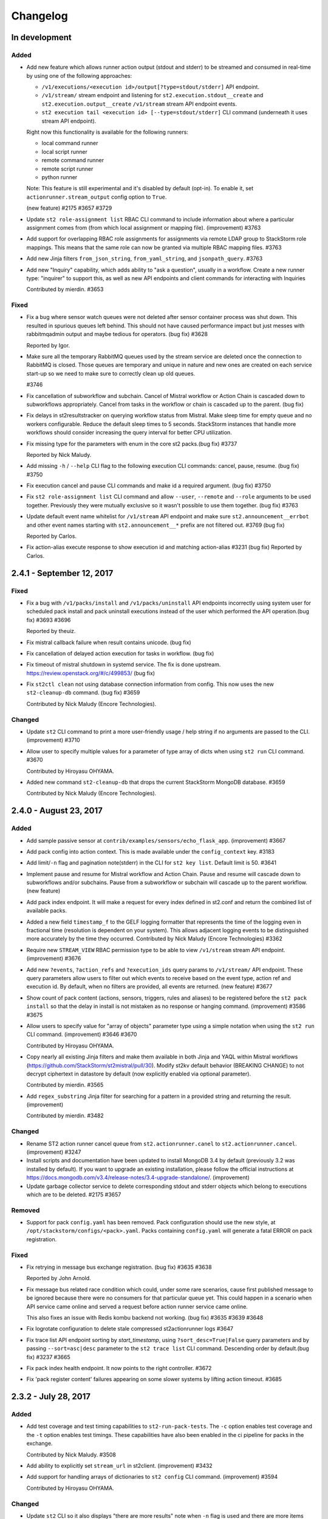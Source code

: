 Changelog
=========

In development
--------------

Added
~~~~~

* Add new feature which allows runner action output (stdout and stderr) to be streamed
  and consumed in real-time by using one of the following approaches:

  - ``/v1/executions/<execution id>/output[?type=stdout/stderr]`` API endpoint.
  - ``/v1/stream/`` stream endpoint and listening for ``st2.execution.stdout__create`` and
    ``st2.execution.output__create`` ``/v1/stream`` stream API endpoint events.
  - ``st2 execution tail <execution id> [--type=stdout/stderr]`` CLI command (underneath it uses
    stream API endpoint).

  Right now this functionality is available for the following runners:

  - local command runner
  - local script runner
  - remote command runner
  - remote script runner
  - python runner

  Note: This feature is still experimental and it's disabled by default (opt-in). To enable it,
  set ``actionrunner.stream_output`` config option to ``True``.

  (new feature) #2175 #3657 #3729
* Update ``st2 role-assignment list`` RBAC CLI command to include information about where a
  particular assignment comes from (from which local assignment or mapping file). (improvement)
  #3763
* Add support for overlapping RBAC role assignments for assignments via remote LDAP group to
  StackStorm role mappings. This means that the same role can now be granted via multiple RBAC
  mapping files.
  #3763
* Add new Jinja filters ``from_json_string``, ``from_yaml_string``, and ``jsonpath_query``.
  #3763
* Add new "Inquiry" capability, which adds ability to "ask a question", usually in a workflow.
  Create a new runner type: "inquirer" to support this, as well as new API endpoints and
  client commands for interacting with Inquiries

  Contributed by mierdin. #3653

Fixed
~~~~~

* Fix a bug where sensor watch queues were not deleted after sensor container process was shut
  down. This resulted in spurious queues left behind. This should not have caused performance
  impact but just messes with rabbitmqadmin output and maybe tedious for operators. (bug fix) #3628

  Reported by Igor.
* Make sure all the temporary RabbitMQ queues used by the stream service are deleted once the
  connection to RabbitMQ is closed. Those queues are temporary and unique in nature and new ones
  are created on each service start-up so we need to make sure to correctly clean up old queues.

  #3746
* Fix cancellation of subworkflow and subchain. Cancel of Mistral workflow or Action Chain is
  cascaded down to subworkflows appropriately. Cancel from tasks in the workflow or chain is
  cascaded up to the parent. (bug fix)
* Fix delays in st2resultstracker on querying workflow status from Mistral. Make sleep time for
  empty queue and no workers configurable. Reduce the default sleep times to 5 seconds. StackStorm
  instances that handle more workflows should consider increasing the query interval for better
  CPU utilization.
* Fix missing type for the parameters with enum in the core st2 packs.(bug fix) #3737

  Reported by Nick Maludy.
* Add missing ``-h`` / ``--help`` CLI flag to the following execution CLI commands: cancel, pause,
  resume. (bug fix) #3750
* Fix execution cancel and pause CLI commands and make id a required argument. (bug fix) #3750
* Fix ``st2 role-assignment list`` CLI command and allow ``--user``, ``--remote`` and ``--role``
  arguments to be used together. Previously they were mutually exclusive so it wasn't possible to
  use them together. (bug fix) #3763
* Update default event name whitelist for ``/v1/stream`` API endpoint and make sure
  ``st2.announcement__errbot`` and other event names starting with ``st2.announcement__*`` prefix
  are not filtered out. #3769 (bug fix)

  Reported by Carlos.
* Fix action-alias execute response to show execution id and matching action-alias #3231 (bug fix)
  Reported by Carlos.

2.4.1 - September 12, 2017
--------------------------

Fixed
~~~~~

* Fix a bug with ``/v1/packs/install`` and ``/v1/packs/uninstall`` API endpoints incorrectly using
  system user for scheduled pack install and pack uninstall executions instead of the user which
  performed the API operation.(bug fix) #3693 #3696

  Reported by theuiz.
* Fix mistral callback failure when result contains unicode. (bug fix)
* Fix cancellation of delayed action execution for tasks in workflow. (bug fix)
* Fix timeout of mistral shutdown in systemd service. The fix is done upstream.
  https://review.openstack.org/#/c/499853/ (bug fix)
* Fix ``st2ctl clean`` not using database connection information from config.
  This now uses the new ``st2-cleanup-db`` command. (bug fix) #3659

  Contributed by Nick Maludy (Encore Technologies).

Changed
~~~~~~~

* Update ``st2`` CLI command to print a more user-friendly usage / help string if no arguments are
  passed to the CLI. (improvement) #3710
* Allow user to specify multiple values for a parameter of type array of dicts when using
  ``st2 run`` CLI command. #3670

  Contributed by Hiroyasu OHYAMA.
* Added new command ``st2-cleanup-db`` that drops the current StackStorm MongoDB database. #3659
  
  Contributed by Nick Maludy (Encore Technologies).

2.4.0 - August 23, 2017
-----------------------

Added
~~~~~

* Add sample passive sensor at ``contrib/examples/sensors/echo_flask_app``. (improvement) #3667
* Add pack config into action context. This is made available under the ``config_context`` key.
  #3183
* Add limit/``-n`` flag and pagination note(stderr) in the CLI for ``st2 key list``.
  Default limit is 50. #3641
* Implement pause and resume for Mistral workflow and Action Chain. Pause and resume will cascade
  down to subworkflows and/or subchains. Pause from a subworkflow or subchain will cascade up to
  the parent workflow. (new feature)
* Add pack index endpoint. It will make a request for every index defined in st2.conf and return
  the combined list of available packs.
* Added a new field ``timestamp_f`` to the GELF logging formatter that represents
  the time of the logging even in fractional time (resolution is dependent on your
  system). This allows adjacent logging events to be distinguished more accurately
  by the time they occurred.
  Contributed by Nick Maludy (Encore Technologies) #3362
* Require new ``STREAM_VIEW`` RBAC permission type to be able to view ``/v1/stream`` stream API
  endpoint. (improvement) #3676
* Add new ``?events``, ``?action_refs`` and ``?execution_ids`` query params to ``/v1/stream/``
  API endpoint. These query parameters allow users to filter out which events to receive based
  on the event type, action ref and execution id. By default, when no filters are provided, all
  events are returned. (new feature) #3677
* Show count of pack content (actions, sensors, triggers, rules and aliases) to be registered
  before the ``st2 pack install`` so that the delay in install is not mistaken as no response
  or hanging command. (improvement) #3586 #3675
* Allow users to specify value for "array of objects" parameter type using a simple notation
  when using the ``st2 run`` CLI command. (improvement) #3646 #3670

  Contributed by Hiroyasu OHYAMA.
* Copy nearly all existing Jinja filters and make them available in both Jinja and YAQL within
  Mistral workflows (https://github.com/StackStorm/st2mistral/pull/30). Modify st2kv default
  behavior (BREAKING CHANGE) to not decrypt ciphertext in datastore by default (now explicitly
  enabled via optional parameter).

  Contributed by mierdin. #3565
* Add ``regex_substring`` Jinja filter for searching for a pattern in a provided string and
  returning the result. (improvement)

  Contributed by mierdin. #3482

Changed
~~~~~~~

* Rename ST2 action runner cancel queue from ``st2.actionrunner.canel``
  to ``st2.actionrunner.cancel``. (improvement) #3247
* Install scripts and documentation have been updated to install MongoDB 3.4 by default (previously
  3.2 was installed by default). If you want to upgrade an existing installation, please follow
  the official instructions at https://docs.mongodb.com/v3.4/release-notes/3.4-upgrade-standalone/.
  (improvement)
* Update garbage collector service to delete corresponding stdout and stderr objects which belong
  to executions which are to be deleted. #2175 #3657

Removed
~~~~~~~

* Support for pack ``config.yaml`` has been removed. Pack configuration should use the new
  style, at ``/opt/stackstorm/configs/<pack>.yaml``. Packs containing ``config.yaml`` will generate
  a fatal ERROR on pack registration.

Fixed
~~~~~

* Fix retrying in message bus exchange registration. (bug fix) #3635 #3638

  Reported by John Arnold.
* Fix message bus related race condition which could, under some rare scenarios, cause first
  published message to be ignored because there were no consumers for that particular queue yet.
  This could happen in a scenario when API service came online and served a request before action
  runner service came online.

  This also fixes an issue with Redis kombu backend not working. (bug fix) #3635 #3639 #3648
* Fix logrotate configuration to delete stale compressed st2actionrunner logs #3647
* Fix trace list API endpoint sorting by `start_timestamp`, using ``?sort_desc=True|False`` query
  parameters and by passing ``--sort=asc|desc`` parameter to the ``st2 trace list`` CLI command.
  Descending order by default.(bug fix) #3237 #3665
* Fix pack index health endpoint. It now points to the right controller. #3672
* Fix 'pack register content' failures appearing on some slower systems by lifting action timeout.
  #3685

2.3.2 - July 28, 2017
---------------------

Added
~~~~~

* Add test coverage and test timing capabilities to ``st2-run-pack-tests``.
  The ``-c`` option enables test coverage and the ``-t`` option enables test timings.
  These capabilities have also been enabled in the ci pipeline for packs in the exchange.

  Contributed by Nick Maludy. #3508
* Add ability to explicitly set ``stream_url`` in st2client. (improvement) #3432
* Add support for handling arrays of dictionaries to ``st2 config`` CLI command. (improvement)
  #3594

  Contributed by Hiroyasu OHYAMA.

Changed
~~~~~~~

* Update ``st2`` CLI so it also displays "there are more results" note when ``-n`` flag is
  used and there are more items available. (improvement) #3552

Fixed
~~~~~

* Fix st2client to display unicode characters in pack content description. (bug-fix) #3511
* Don't automatically append ``.git`` suffix to repo URIs passed to ``packs.download`` action.
  This fixes a bug and now action also works with repo urls which don't contain ``.git`` suffix.
  (bug fix)

  Contributed by carbineneutral. #3534 #3544
* st2 pack commands now work when StackStorm servers are behind a HTTP/HTTPS proxy. You can set
  ``http_proxy`` or ``https_proxy`` environment variables for ``st2api`` and ``st2actionrunner``
  processes and pack commands will work with proxy. Refer to documentation for details on
  proxy configuration. (bug-fix) #3137
* Fix API validation regression so all input data sent to some POST and PUT API endpoints is
  correctly validated. (bug fix) #3580
* Fix an API bug and allow users to create rules which reference actions which don't yet exist in
  the system when RBAC is enabled and user doesn't have system admin permission. (bug fix)
  #3572 #3573

  Reported by sibirajal.
* Add a check to make sure action exists in the POST of the action execution API. (bug fix)
* Fix api key generation, to use system user, when auth is disabled. (bug fix) #3578 #3593
* Fix invocation of Mistral workflow from Action Chain with jinja in params. (bug fix) #3440
* Fix st2client API bug, a backward incompatible change in ``query()`` method, introduced in note
  implementation (#3514) in 2.3.1. The ``query()`` method is now backward compatible (pre 2.3) and
  ``query_with_count()`` method is used for results pagination and note. #3616
* Fix logrotate script so that it no longer prints the ``st2ctl`` PID status to stdout
  for each file that it rotates. Also, it will no longer print an error if
  ``/var/log/st2/st2web.log`` is missing.

  Contributed by Nick Maludy. #3633

2.3.1 - July 07, 2017
---------------------

Added
~~~~~

* Add support for ``passphrase`` parameter to ``remote-shell-script`` runner and as such, support
  for password protected SSH key files. (improvement)

  Reported by Sibiraja L, Nick Maludy.
* Add ``json_escape`` Jinja filter for escaping JSON strings. (improvement)

  Contributed by mierdin. #3480
* Print a note to stderr if there are more entries / results on the server side which are displayed
  to the user for the following ``list`` CLI commands: ``rule``, ``execution``,
  ``rule-enforcment``, ``trace`` and ``trigger-instance``.
  Default limit is 50. (improvement)

  Reported by Eugen C. #3488

Changed
~~~~~~~

* Update ``st2 run`` / ``st2 execution run`` command to display result of workflow actions when
  they finish. In the workflow case, result of the last task (action) of the workflow is used.
  (improvement) #3481
* Update Python runner so it mimics behavior from StackStorm pre 1.6 and returns action result as
  is (serialized as string) in case we are unable to serialize action result because it contains
  non-simple types (e.g. class instances) which can't be serialized.

  In v1.6 we introduced a change when in such instances, we simply returned ``None`` as result
  and didn't log anything which was confusing. (improvement) #3489

  Reported by Anthony Shaw.
* Add missing pagination support to ``/v1/apikeys`` API endpoint. (improvement) #3486
* Update action-chain runner so a default value for ``display_published`` runner parameter is
  ``True``. This way it's consistent with Mistral runner behavior and intermediate variables
  published inside action-chain workflow are stored and displayed by default. #3518 #3519

  Reported by Jacob Floyd.
* Reduce API service (``st2api``) log clutter and log whole API response (API controller method
  return value / response body) under ``DEBUG`` log level instead of ``INFO``. (improvement) #3539

  Reported by Sibiraja L.
* Enforce validation on ``position`` parameter for action parameters. If position values are not
  sequential or not unique, action registration will now fail. (bug-fix)
  (improvement) #3317 #3474

Deprecated
~~~~~~~~~~

* Deprecate ``results_tracker`` config group and move configuration variables to ``resultstracker``
  group instead. If you have ``results_tracker`` config group in the config, it is recommended
  to switch to ``resultstracker`` instead. (bug-fix) #3500

Fixed
~~~~~

* Fix ``?name`` query param filter in ``/v1/actionalias`` API endpoint. (bug fix) #3503
* Notifier now consumes ``ActionExecution`` queue as opposed to ``LiveAction`` queue. With this
  change, the Jinja templates used in notify messages that refer to keys in ``ActionExecution``
  resolve reliably. Previously, there was a race condition in which a ``LiveAction`` would have
  been updated but ``ActionExecution`` was not and therefore, the jinja templates weren't reliably
  resolved. (bug-fix) #3487 #3496

  Reported by Chris Katzmann, Nick Maludy.
* Update config loader so it correctly handles config schema default values which are falsey
  (``False``, ``None``, ``0``, etc.) (bug-fix) #3504 #3531

  Reported by Simas Čepaitis.
* Fix ``st2ctl register`` failure to register rules in some race conditions.
  ``st2-register-content`` will now register internal trigger types by default. (bug-fix) #3542
* Correctly use service token TTL when generating temporary token for datastore service. This
  fixes a bug and allows user to set TTL value for non service tokens to less than 24 hours.
  (bug fix) #3523 #3524

  Reported by theuiz.

2.3.0 - June 19, 2017
---------------------

Added
~~~~~

* Introduce new ``CAPABILITIES`` constant on auth backend classes. With this constant, auth
  backends can advertise functionality they support (e.g. authenticate a user, retrieve information
  about a particular user, retrieve a list of groups a particular user is a member of).
  (new feature)
* Add support for automatic RBAC role assignment based on the remote auth backend groups user is a
  member of (e.g. LDAP groups) and mappings defined in ``/opt/stackstorm/rbac/mappings`` directory.

  Note: This functionality is currently implemented for enterprise LDAP auth backend and only
  available in enterprise edition.
  (new feature)
* Allow user to specify a custom list of attribute names which are masked in the log messages by
  setting ``log.mask_secrets_blacklist`` config option. (improvement)
* Add webhook payload to the Jinja render context when rendering Jinja variable inside rule
  criteria section.
* Implement RBAC for traces API endpoints. (improvement)
* Implement RBAC for ``API_KEY_CREATE`` permission type. (improvement)
* Implement RBAC for timers API endpoints. (improvement)
* Implement RBAC for webhooks get all and get one API endpoint. (improvement)
* Implement RBAC for policy types and policies get all and get one API endpoint. (improvement)
* Add new ``/v1/rbac/role_assignments`` API endpoint for retrieving user role assignment
  information. (new feature)
* Add CLI commands for listing RBAC roles:

  * ``st2 role list [--system]``
  * ``st2 role get <role id or name>``
* Add CLI commands for listing RBAC user role assignments:

  * ``st2 role-assignment list [--role=<role name>] [--user=<username>]``
  * ``st2 role-assignment get <role assignment id>``
* Add the following new actions to ``chatops`` pack:

  * ``chatops.match``
  * ``chatops.match_and_execute``
  * ``chatops.run``

  #3425 [Anthony Shaw]
* Add new ``examples.forloop_chain`` action-chain workflow to the examples pack which demonstrates
  how to iterate over multiple pages inside a workflow. #3328
  [Carles Figuerola]
* Add new ``core.uuid`` action for generating type 1 and type 4 UUIDs. [John Anderson] #3414

Changed
~~~~~~~

* Refactor the action execution asynchronous callback functionality into the runner plugin
  architecture. (improvement)
* Linux file watch sensor is now disabled by default. To enable it, set ``enabled: true`` in
  ``/opt/stackstorm/packs/linux/sensors/file_watch_sensor.yaml``
* Update the code so user can specify arbitrary default TTL for access tokens in ``st2.conf`` and
  all the StackStorm services which rely on access tokens still work.

  Previously, the lowest TTL user could specify for all the services to still work was 24 hours.
  This has been fixed and the default TTL specified in the config now only affects user access
  tokens and services use special service access tokens with no max TTL limit. (bug fix)

  Reported by Jiang Wei. #3314 #3315
* Update ``/executions/views/filters`` API endpoint so it excludes null / None from filter values
  for fields where ``null`` is not a valid field value. (improvement)

  Contributed by Cody A. Ray. #3193
* Require ``ACTION_VIEW`` permission type to be able to access entry_point and parameters actions
  view controller. (improvement)
* Update ``/v1/rbac/permission_types`` and ``/v1/rbac/permission_types/<resource type>`` API
  endpoint to return a dictionary which also includes a description for each available
  permission type. (improvement)
* Require ``EXECUTION_VIEWS_FILTERS_LIST`` RBAC permission type to be able to access
  ``/executions/views/filters`` API endpoint. (improvement)
* Add webhook payload to the Jinja render context when rendering Jinja variable inside rule criteria section
* Switch file_watch_sensor in Linux pack to use trigger type with parameters. Now you can add a
  rule with ``file_path`` and sensor will pick up the ``file_path`` from the rule. A sample rule
  is provided in ``contrib/examples/rules/sample_rule_file_watch.yaml``. (improvement)
* Cancel actions that are Mistral workflow when the parent workflow is cancelled. (improvement)
* Upgrade various internal Python library dependencies to the latest stable versions (pyyaml,
  requests, appscheduler, gitpython, paramiko, mongoengine, tooz).
* Update ``/v1/rbac/roles`` API endpoint so it includes corresponding permission grant objects.
  Previously it only included permission grant ids. (improvement)
* When RBAC is enabled and action is scheduled (ran) through the API, include ``rbac`` dictionary
  with ``user`` and ``roles`` ``action_context`` attribute. (improvement)
* Make the query interval to third party workflow systems (including mistral) a configurable
  value. You can now set ``query_interval`` in ``[results_tracker]`` section in ``/etc/st2/st2.conf``.
  With this, the default query interval is set to 20s as opposed to 0.1s which was rather aggressive
  and could cause CPU churn when there is a large number of outstanding workflows. (improvement)
* Let ``st2 pack install`` register all available content in pack by default to be consistent with
  ``st2 pack register``. (improvement) #3452
* The ``dest_server`` parameter has been removed from the ``linux.scp`` action. Going forward simply
  specify the server as part of the ``source`` and / or ``destination`` arguments. (improvement)
  #3335 #3463 [Nick Maludy]
* Add missing database indexes which should speed up various queries on production deployments with
  large datasets. (improvement)
* Use a default value for a config item from config schema even if that config item is not required
  (``required: false``). (improvement)

  Reported by nmlaudy. #3468 #3469
* Removing empty ``config.yaml`` for packs pack so warning isn't thrown by default now that deprecation
  warning is in place. (improvement)

Removed
~~~~~~~

* Drop support for invalid semver versions strings (e.g. ``2.0``) in pack.yaml pack metadata. Only
  full semver version strings are supported, e.g. ``2.1.1``. This was originally deprecated in
  v2.1.0.

Deprecated
~~~~~~~~~~

* Packs containing ``config.yaml`` will now generate a WARNING log on pack registration. Support for
  ``config.yaml`` will be removed in StackStorm 2.4. Migrate your pack configurations now.

Fixed
~~~~~

* Update st2rulesengine to exit non-0 on failure (bug fix) #3394 [Andrew Regan]
* Fix a bug where trigger parameters and payloads were being validated regardless of the relevant settings
  in the configuration (``system.validate_trigger_payload``, ``system.validate_trigger_parameters``). (bug fix)
* Fix ``system=True`` filter in the ``/v1/rbac/roles`` API endpoint so it works correctly. (bug fix)
* Fix a bug where keyvalue objects weren't properly cast to numeric types. (bug fix)
* When action worker is being shutdown and action executions are being abandoned, invoke post run
  on the action executions to ensure operations such as callback is performed. (bug fix)
* Fix action chain runner workflows so variables (vars) and parameter values
  support non-ascii (unicode) characters. (bug fix)
* Fix a bug in query base module when outstanding queries to mistral or other workflow engines
  could cause a tight loop without cooperative yield leading to 100% CPU usage by st2resultstracker
  process. (bug-fix)
* Ignore unicode related encoding errors which could occur in some circumstances when
  ``packs.setup_virtualenv`` fails due to a missing dependency or similar. (improvement, bug fix)
  #3337 [Sean Reifschneider]
* Update ``st2-apply-rbac-definitions`` so it also removes assignments for users which don't exist
  in the database. (improvement, bug fix)
* Fix a bug where action runner throws KeyError on abandoning action executions
  during process shutdown. (bug fix)
* Fix URL parsing bug where percent encoded URLs aren't decoded properly (bug fix)
* The API endpoint for searching or showing packs has been updated to return an empty list
  instead of ``None`` when the pack was not found in the index. (bug fix)

Security
~~~~~~~~

* Make sure all the role assignments for a particular user are correctly deleted from the database
  after deleting an assignment file from ``/opt/stackstorm/rbac/assignments`` directory and running
  ``st2-apply-rbac-definitions`` tool. (bug fix)


2.2.1 - April 3, 2017
---------------------

Added
~~~~~

* Allow user to specify which branch of ``st2tests`` repository to use by passing ``-b`` option to
  ``st2-self-check`` script. (improvement)
* Update ``tooz`` library to the latest version (v1.15.0). Using the latest version means
  StackStorm now also supports using ``consul``, ``etcd`` and other new backends supported by
  tooz for coordination. (improvement)

Fixed
~~~~~

* Fix ``st2ctl reload`` command so it preserves exit code from `st2-register-content` script and
  correctly fails on failure by default.
* Fix base action alias test class (``BaseActionAliasTestCase``) so it also works if the local pack
  directory name doesn't match the pack name (this might be the case with new pack management
  during development where local git repository directory name doesn't match pack name) (bug fix)
* Fix a bug with default values from pack config schema not being passed via config to Python
  runner actions and sensors if pack didn't contain a config file in ``/opt/stackstorm/configs``
  directory. (bug fix)

  Reported by Jon Middleton.
* Make various improvements and changes to ``st2-run-pack-tests`` script so it works out of the box
  on servers where StackStorm has been installed using packages. (improvement)
* Fix a bug with authentication middleware not working correctly when supplying credentials in an
  Authorization header using basic auth format when password contained a colon (``:``).

  Note: Usernames with colon are still not supported. (bug fix)

  Contributed by Carlos.
* Update ``st2-run-pack-tests`` script so it doesn't try to install global pack test dependencies
  (mock, unittest2, nose) when running in an environment where those dependencies are already
  available.
* Make sure remote command and script runner correctly close SSH connections after the action
  execution has completed. (bug fix)

  Reported by Nagy Krisztián.
* Fix a bug with pack configs API endpoint (``PUT /v1/configs/``) not working when RBAC was
  enabled. (bug fix)

  Reported by efenian.
* Fix concurrency related unit tests to support upgrade of the tooz library. (bug fix)
* Fix a bug with config schema validation not being performed upon registration which could cause
  bad or empty config schema to end up in the system. (bug fix)

Security
~~~~~~~~

* Removed support for medium-strength ciphers from default nginx configuration (#3244)
* Various security related improvements in the enterprise LDAP auth backend. (improvement,
  bug fix)


2.2.0 - February 27, 2017
-------------------------

Added
~~~~~

* Use the newly introduced CANCELLED state in mistral for workflow cancellation. Currently, st2
  put the workflow in a PAUSED state in mistral. (improvement)
* Add support for evaluating Jinja expressions in mistral workflow definition where yaql
  expressions are typically accepted. (improvement)
* Update the dependencies and the code base so we now also support MongoDB 3.4. Officially
  supported MongoDB versions are now MongoDB 3.2 and 3.4. Currently default version installed by
  the installer script still is 3.2. (improvement)
* Introduce validation of trigger parameters when creating a rule for non-system (user-defined)
  trigger types.

  Validation is only performed if ``system.validate_trigger_parameters`` config option is enabled
  (it's disabled by default) and if trigger object defines ``parameters_schema`` attribute.

  Contribution by Hiroyasu OHYAMA. #3094
* Introduce validation of trigger payload for non-system and user-defined triggers which is
  performed when dispatching a trigger inside a sensor and when sending a trigger via custom
  webhook.

  Validation is only performed if ``system.validate_trigger_payload`` config option is enabled
  (it's disabled by default) and if trigger object defines ``payload_schema`` attribute.

  Contribution by Hiroyasu OHYAMA. #3094
* Add support for `st2 login` and `st2 whoami` commands. These add some additional functionality
  beyond the existing `st2 auth` command and actually works with the local configuration so that
  users do not have to.
* Add support for complex rendering inside of array and object types. This allows the user to
  nest Jinja variables in array and object types.
* Add new ``-j`` flag to the ``st2-run-pack-tests`` script. When this flag is specified script will
  just try to run the tests and it won't set up the virtual environment and install the
  dependencies. This flag can be used when virtual environment for pack tests already exists and
  when you know dependencies are already installed and up to date. (new feature)

Changed
~~~~~~~

* Mistral fork is updated to match the master branch at OpenStack Mistral. (improvement)
* Update Python runner to throw a more user-friendly exception in case action metadata file
  references a script file which doesn't exist or which contains invalid syntax. (improvement)
* Update ``st2auth`` service so it includes more context and throws a more user-friendly exception
  when retrieving an auth backend instance fails. This makes it easier to debug and spot various
  auth backend issues related to typos, misconfiguration and similar. (improvement)
* Let querier plugin decide whether to delete state object on error. Mistral querier will
  delete state object on workflow completion or when the workflow or task references no
  longer exists. (improvement)`

Removed
~~~~~~~

* ``{{user.}}`` and ``{{system.}}`` notations to access user and system
  scoped items from datastore are now unsupported. Use  ``{{st2kv.user.}}``
  and ``{{st2kv.system.}}`` instead. Please update all your content (actions, rules and
  workflows) to use the new notation. (improvement)

Fixed
~~~~~

* Fix returning a tuple from the Python runner so it also works correctly, even if action returns
  a complex type (e.g. Python class instance) as a result. (bug fix)

  Reported by skjbulcher #3133
* Fix a bug with ``packs.download`` action and as such as ``pack install`` command not working with
  git repositories which used a default branch which was not ``master``. (bug fix)
* Fix a bug with not being able to apply some global permission types (permissions which are global
  and not specific to a resource) such as pack install, pack remove, pack search, etc. to a role
  using ``st2-apply-rbac-definitions``. (bug fix)

* Fix ``/v1/packs/views/files/<pack ref or id>`` and
  ``/v1/packs/views/file/<pack ref or id>/<file path>`` API endpoint so it
  works correctly for packs where pack name is not equal to the pack ref. (bug fix)

  Reported by skjbulcher #3128
* Improve binary file detection and fix "pack files" API controller so it works correctly for
  new-style packs which are also git repositories. (bug fix)
* Fix cancellation specified in concurrency policies to cancel actions appropriately. Previously,
  mistral workflow is orphaned and left in a running state. (bug fix)
* If a retry policy is defined, action executions under the context of a workflow will not be
  retried on timeout or failure. Previously, action execution will be retried but workflow is
  terminated. (bug fix)
* Fix how mistral client and resource managers are being used in the mistral runner. Authentication
  has changed in the mistral client. Fix unit test accordingly. (bug fix)
* Fix issue where passing a single integer member for an array parameter for an action would
  cause a type mismatch in the API (bug fix)
* Fix ``--config-file`` st2 CLI argument not correctly expanding the provided path if the path
  contained a reference to the user home directory (``~``, e.g. ``~/.st2/config.ini``) (bug fix)
* Fix action alias update API endpoint. (bug fix)
* Fix a bug with ``--api-token`` / ``-t`` and other CLI option values not getting correctly
  propagated to all the API calls issued in the ``st2 pack install``, ``st2 pack remove`` and
  ``st2 pack config`` commands. (bug fix)


2.1.1 - December 16, 2016
-------------------------

Added
~~~~~

* ``core.http`` action now also supports HTTP basic auth and digest authentication by passing
  ``username`` and ``password`` parameter to the action. (new feature)
* After running ``st2 pack install`` CLI command display which packs have been installed.
  (improvement)

Changed
~~~~~~~

* Update ``/v1/packs/register`` API endpoint so it throws on failure (e.g. invalid pack or resource
  metadata). This way the default behavior is consistent with default
  ``st2ctl reload --register-all`` behavior.
  If user doesn't want the API endpoint to fail on failure, they can pass
  ``"fail_on_failure": false`` attribute in the request payload. (improvement)
* Throw a more user-friendly exception when registering packs (``st2ctl reload``) if pack ref /
  name is invalid. (improvement)
* Update ``packs.load`` action to also register triggers by default. (improvement)

Fixed
~~~~~

* Fix ``GET /v1/packs/<pack ref or id>`` API endpoint - make sure pack object is correctly returned
  when pack ref doesn't match pack name. Previously, 404 not found was thrown. (bug fix)
* Update local action runner so it supports and works with non-ascii (unicode) parameter keys and
  values. (bug fix)

  Contribution by Hiroyasu OHYAMA. #3116
* Update ``/v1/packs/register`` API endpoint so it registers resources in the correct order which
  is the same as order used in ``st2-register-content`` script. (bug fix)


2.1.0 - December 05, 2016
-------------------------

Added
~~~~~

* New pack management:

  - Add new ``stackstorm_version`` and ``system`` fields to the pack.yaml metadata file. Value of
    the first field can contain a specific StackStorm version with which the pack is designed to
    work with (e.g. ``>=1.6.0,<2.2.0`` or ``>2.0.0``). This field is checked when installing /
    registering a pack and installation is aborted if pack doesn't support the currently running
    StackStorm version. Second field can contain an object with optional system / OS level
    dependencies. (new feature)
  - Add new ``contributors`` field to the pack metadata file. This field can contain a list of
    people who have contributed to the pack. The format is ``Name <email>``, e.g.
    ``Tomaz Muraus <tomaz@stackstorm.com>`` (new feature)
  - Add support for default values and dynamic config values for nested config objects.
    (new feature, improvement)
  - Add new ``st2-validate-pack-config`` tool for validating config file against a particular
    config schema file. (new-feature)

* Add new ``POST /v1/actionalias/match`` API endpoint which allows users to perform ChatOps action
  alias matching server-side. This makes it easier to build and maintain StackStorm ChatOps
  clients / adapters for various protocols and mediums. Clients can now be very thin wrappers
  around this new API endpoint.

  Also add two new corresponding CLI commands - ``st2 alias-execution match`` and
  ``st2 alias-execution execute``. Contribution by Anthony Shaw. (new feature) #2895.
* Adding ability to pass complex array types via CLI by first trying to
  seralize the array as JSON and then falling back to comma separated array.
* Add new ``core.pause`` action. This action behaves like sleep and can be used inside the action
  chain or Mistral workflows where waiting / sleeping is desired before proceeding with a next
  task. Contribution by Paul Mulvihill. (new feature) #2933.
* Allow user to supply multiple resource ids using ``?id`` query parameter when filtering
  "get all" API endpoint result set (e.g. `?id=1,2,3,4`). This allows for a better client and
  servers performance when user is polling and interested in multiple resources such as polling on
  multiple action executions. (improvement)
* Add support for ssh config file for ParamikoSSHrunner. Now ``ssh_config_file_path`` can be set
  in st2 config and can be used to access remote hosts when ``use_ssh_config`` is set to
  ``True``. However, to access remote hosts, action parameters like username and
  password/private_key, if provided with action, will have precedence over the config file
  entry for the host. #2941 #3032 #3058 [Eric Edgar] (improvement)


Changed
~~~~~~~

* Improved pack validation - now when the packs are registered we check that:

  - ``version`` attribute in the pack metadata file matches valid semver format (e.g
    ``0.1.0``, ``2.0.0``, etc.)
  - ``email`` attribute (if specified) contains a valid email address. (improvement)
  - Only valid word characters (``a-z``, ``0-9`` and ``_``) used for action parameter
    names. Previously, due to bug in the code, any character was allowed.

  If validation fails, pack registration will fail. If you have an existing action or pack
  definition which uses invalid characters, pack registration will fail. **You must update
  your packs**.
* For consistency with new pack name validation changes, sample ``hello-st2`` pack has been
  renamed to ``hello_st2``.
* Update ``packs.install`` action (``pack install`` command) to only load resources from the
  packs which are being installed. Also update it and remove "restart sensor container" step from
  the install workflow. This step hasn't been needed for a while now because sensor container
  dynamically reads a list of available sensors from the database and starts the sub processes.
  (improvement)
* Improve API exception handling and make sure 400 status code is returned instead of 500 on
  mongoengine field validation error. (improvement)
* Throw a more user-friendly exception if rendering a dynamic configuration value inside the config
  fails. (improvement)
* Change st2api so that a full execution object is returned instead of an error message, when an
  API client requests cancellation of an execution that is already canceled
* Speed up short-lived Python runner actions by up to 70%. This way done by re-organizing and
  re-factoring code to avoid expensive imports such as jsonschema, jinja2, kombu and mongoengine
  in the places where those imports are not actually needed and by various other optimizations.
  (improvement)
* Improve performance of ``GET /executions/views/filters`` by creating additional indexes on
  executions collection
* Upgrade various internal Python library dependencies to the latest stable versions (gunicorn,
  kombu, six, appscheduler, passlib, python-gnupg, semver, paramiko, python-keyczar, virtualenv).

Removed
~~~~~~~

* Remove ``packs.info`` action because ``.gitinfo`` file has been deprecated with the new pack
  management approach. Now pack directories are actual checkouts of the corresponding pack git
  repositories so this file is not needed anymore.

Fixed
~~~~~

* Fix ``packs.uninstall`` action so it also deletes ``configs`` and ``policies`` which belong to
    the pack which is being uninstalled. (bug fix)
* When a policy cancels a request due to concurrency, it leaves end_timestamp set to None which
  the notifier expects to be a date. This causes an exception in "isotime.format()". A patch was
  released that catches this exception, and populates payload['end_timestamp'] with the equivalent
  of "datetime.now()" when the exception occurs.
* Adding check for datastore Client expired tokens used in sensor container
* Fix python action runner actions and make sure that modules from ``st2common/st2common/runners``
  directory don't pollute ``PYTHONPATH`` for python runner actions. (bug fix)

2.0.1 - September 30, 2016
--------------------------

Added
~~~~~

* Allow users to specify sort order when listing traces using the API endpoint by specifying
  ``?sort_desc=True|False`` query parameters and by passing ``--sort=asc|desc`` parameter to
  the ``st2 trace list`` CLI command. (improvement)
* Retry connecting to RabbitMQ on services start-up if connecting fails because
  of an intermediate network error or similar. (improvements)
* Allow jinja expressions ``{{st2kv.system.foo}}`` and ``{{st2kv.user.foo}}`` to access
  datastore items from workflows, actions and rules. This is in addition to supporting
  expressions ``{{system.foo}}`` and ``{{user.foo}}``.

Changed
~~~~~~~

* Update traces list API endpoint and ``st2 trace list`` so the traces are sorted by
  ``start_timestamp`` in descending order by default. This way it's consistent with executions
  list and ``-n`` CLI parameter works as expected. (improvement)

Deprecated
~~~~~~~~~~

* In subsequent releases, the expressions ``{{system.}}`` and ``{{user.}}`` for accessing
  datastore items will be deprecated. It is recommended to switch to using
  ``{{st2kv.system.}}`` and ``{{st2kv.user.}}`` for your content. (improvement)

Fixed
~~~~~

* Fix ``st2 execution get`` command so now ``--attr`` argument correctly works with child
  properties of the ``result`` and ``trigger_instance`` dictionary (e.g. ``--attr
  result.stdout result.stderr``). (bug fix)
* Fix a bug with action default parameter values not supporting Jinja template
  notation for parameters of type ``object``. (bug fix, improvement)
* Fix ``--user`` / ``-u`` argument in the ``st2 key delete`` CLI command.


2.0.0 - August 31, 2016
-----------------------

Added
~~~~~

* Implement custom Jinja filter functions ``to_json_string``, ``to_yaml_string``,
  ``to_human_time_from_seconds`` that can be used in actions and workflows. (improvement)
* Default chatops message to include time taken to complete an execution. This uses
  ``to_human_time_from_seconds`` function. (improvement)
* Allow user to cancel multiple executions using a single invocation of ``st2 execution cancel``
  command by passing multiple ids to the command -
  ``st2 execution cancel <id 1> <id 2> <id n>`` (improvement)
* We now execute --register-rules as part of st2ctl reload. PR raised by Vaishali:
  https://github.com/StackStorm/st2/issues/2861#issuecomment-239275641
* Update ``packs.uninstall`` command to print a warning message if any rules in the system
  reference a trigger from a pack which is being uninstalled. (improvement)
* Allow user to list and view rules using the API even if a rule in the database references a
  non-existent trigger. This shouldn't happen during normal usage of StackStorm, but it makes it
  easier for the user to clean up in case database ends up in a inconsistent state. (improvement)

Changed
~~~~~~~

* Refactor Jinja filter functions into appropriate modules. (improvement)
* Bump default timeout for ``packs.load`` command from ``60`` to ``100`` seconds. (improvement)
* Upgrade pip and virtualenv libraries used by StackStorm pack virtual environments to the latest
  versions (8.1.2 and 15.0.3).
* Change Python runner action and sensor Python module loading so the module is still loaded even if
  the module name clashes with another module which is already in ``PYTHONPATH``
  (improvement)

Fixed
~~~~~

* Fix a bug when jinja templates with filters (for example,
  ``st2 run core.local cmd='echo {{"1.6.0" | version_bump_minor}}'``) in parameters wasn't rendered
  correctly when executing actions. (bug-fix)
* Fix validation of the action parameter ``type`` attribute provided in the YAML metadata.
  Previously we allowed any string value, now only valid types (object, string, number,
  integer, array, null) are allowed. (bug fix)
* Fix disabling and enabling of a sensor through an API and CLI. (bug-fix)
* Fix HTTP runner so it works correctly when body is provided with newer versions of requests
  library (>= 2.11.0). (bug-fix) #2880

  Contribution by Shu Sugimoto.

1.6.0 - August 8, 2016
----------------------

Added
~~~~~

* Allow user to specify an action which is performed on an execution (``delay``, ``cancel``) when a
  concurrency policy is used and a defined threshold is reached. For backward compatibility,
  ``delay`` is the default behavior, but now users can also specify ``cancel`` and an execution will
  be canceled instead of delayed when a threshold is reached.
* Add support for sorting execution list results, allowing access to oldest items. (improvement)
* Allow administrator to configure maximum limit which can be specified using ``?limit``
  query parameters when making API calls to get all / list endpoints. For backward compatibility
  and safety reasons, the default value still is ``100``. (improvement)
* Include a chatops alias sample in ``examples`` pack that shows how to use ``format`` option to
  display chatops messages in custom formatted way. (improvement)
* Include a field ``elapsed_seconds`` in execution API response for GET calls. The clients using
  the API can now use ``elapsed_seconds`` without having to repeat computation. (improvement)
* Implement custom YAQL function ``st2kv`` in Mistral to get key-value pair from StackStorm's
  datastore. (new-feature)

Changed
~~~~~~~

* Upgrade to pymongo 3.2.2 and mongoengine 0.10.6 so StackStorm now also supports and works with
  MongoDB 3.x. (improvement)
* Update action runner to use two internal green thread pools - one for regular (non-workflow) and
  one for workflow actions. Both pool sizes are user-configurable. This should help increase the
  throughput of a single action runner when the system is not over-utilized. It can also help
  prevent deadlocks which may occur when using delay policies with action-chain workflows.
  (improvement)
* Update CLI commands to make sure that all of them support ``--api-key`` option. (bug-fix)
* Update ``st2-register-content`` script to exit with non-zero on failure (e.g. invalid resource
  metadata, etc.) by default. For backward compatibility reasons, ``--register-fail-on-failure``
  flag was left there, but it now doesn't do anything since this is the default behavior. For ease
  of migrations, users can revert to the old behavior by using new
  ``--register-no-fail-on-failure`` flag. (improvement)
* Allow Python runner actions to return execution status (success, failure) by returning a tuple
  from the ``run()`` method. First item in the tuple is a flag indicating success (``True`` /
  ``False``) and the second one is the result. Previously, user could only cause action to fail by
  throwing an exception or exiting which didn't allow for a result to be returned. With this new
  approach, user can now also return an optional result with a failure. (new feature)
* Include testing for chatops ``format_execution_result`` python action. The tests cover various
  action types. (improvement)
* Update ``st2-register-content`` script so it validates new style configs in
  ``/opt/stackstorm/configs/`` directory when using ``--register-configs`` flag if a pack contains
  a config schema (``config.schema.yaml``). (improvement)

Fixed
~~~~~

* Make sure policies which are disabled are not applied. (bug fix)
  Reported by Brian Martin.
* Fix ``Internal Server Error`` when an undefined jinja variable is used in action alias ack field.
  We now send a http status code ``201`` but also explicitly say we couldn't render the ``ack``
  field. The ``ack`` is anyways a nice-to-have message which is not critical. Previously, we still
  kicked off the execution but sent out ``Internal Server Error`` which might confuse the user
  whether execution was kicked off or not. (bug-fix)


1.5.1 - July 13, 2016
---------------------

Added
~~~~~

* Add support for default values when a new pack configuration is used. Now if a default value
  is specified for a required config item in the config schema and a value for that item is not
  provided in the config, default value from config schema is used. (improvement)
* Add support for posixGroup to the enterprise LDAP auth backend. (improvement, bug-fix)

Changed
~~~~~~~

* Allow user to prevent execution parameter merging when re-running an execution by passing
  ``?no_merge=true`` query parameter to the execution re-run API endpoint. (improvement)

Fixed
~~~~~

* Fix trigger registration when using st2-register-content script with ``--register-triggers``
  flag. (bug-fix)
* Fix an issue with CronTimer sometimes not firing due to TriggerInstance creation failure.
  (bug-fix)
  Reported by Cody A. Ray


1.5.0 - June 24, 2016
---------------------

Added
~~~~~

* TriggerInstances now have statuses to help track if a TriggerInstance has been processed,
  is being processed or failed to process. This bring out some visibility into parts of the
  TriggerInstance processing pipeline and can help identify missed events. (new-feature)
* Allow user to enable service debug mode by setting ``system.debug`` config file option to
  ``True``.
  Note: This is an alternative to the existing ``--debug`` CLI flag which comes handy when running
  API services under gunicorn. (improvement)
* Add new API endpoint and corresponding CLI commands (``st2 runner disable <name>``,
  ``st2 runner enable <name>``) which allows administrator to disable (and re-enable) a runner.
  (new feature)
* Add RBAC support for runner types API endpoints. (improvement)
* Add ``get_fixture_content`` method to all the base pack resource test classes. This method
  enforces fixture files location and allows user to load raw fixture content from a file on disk.
  (new feature)
  future, pack configs will be validated against the schema (if available). (new feature)
* Add data model and API changes for supporting user scoped variables. (new-feature, experimental)
* Add ``-y`` / ``--yaml`` flag to the CLI ``list`` and ``get`` commands. If this flag is provided,
  command response will be formatted as YAML. (new feature)
* Ability to migrate api keys to new installs. (new feature)
* Introduce a new concept of pack config schemas. Each pack can now contain a
  ``config.schema.yaml`` file. This file can contain an optional schema for the pack config.
  Site-specific pack configuration is then stored outside the pack directory, in
  ``/opt/stackstorm/configs/<pack name>.yaml``. Those files are similar to the existing pack
  configs, but in addition to the static values they can also contain dynamic values. Dynamic value
  is a value which contains a Jinja expression which is resolved to a datastore item during
  run-time. (new feature)
* Allow administrator user whose context will be used when running an action or re-running an
  action execution. (new feature)
* Store action execution state transitions (event log) in the ``log`` attribute on the
  ActionExecution object. (new feature)
* Admins will now be able pass ``--show-secrets`` when listing api keys to get the ``key_hash``
  un-masked on the CLI. (new-feature)
* Add ``--register-triggers`` flag to the ``st2-register-content`` script and ``st2ctl``.
  When this flag is provided, all triggers contained within a pack triggers directory are
  registered, consistent with the behavior of sensors, actions, etc. This feature allows users
  to register trigger types outside the scope of the sensors. (new-feature) [Cody A. Ray]

Changed
~~~~~~~

* Lazily establish SFTP connection inside the remote runner when and if SFTP connection is needed.
  This way, remote runner should now also work under cygwin on Windows if SFTP related
  functionality (file upload, directory upload, etc.) is not used. (improvement)
  Reported by  Cody A. Ray
* API and CLI allow rules to be filtered by their enable state. (improvement)
* Send out a clear error message when SSH private key is passphrase protected but user fails to
  supply passphrase with private_key when running a remote SSH action. (improvement)

Removed
~~~~~~~

* Remove now deprecated Fabric based remote runner and corresponding
  ``ssh_runner.use_paramiko_ssh_runner`` config option. (cleanup)
* Remove support for JSON format for resource metadata files. YAML was introduced and support for
  JSON has been deprecated in StackStorm v0.6. Now the only supported metadata file format is YAML.

Fixed
~~~~~

* Fix for ``data` is dropped if ``message`` is not present in notification. (bug-fix)
* Fix support for password protected private key files in the remote runner. (bug-fix)
* Allow user to provide a path to the private SSH key file for the remote runner ``private_key``
  parameter. Previously only raw key material was supported. (improvement)
* Allow ``register-setup-virtualenvs`` flag to be used in combination with ``register-all`` in the
  ``st2-register-content`` script.
* Add missing `pytz` dependency to ``st2client`` requirements file. (bug-fix)
* Fix datastore access on Python runner actions (set ``ST2_AUTH_TOKEN`` and ``ST2_API_URL`` env
  variables in Python runner actions to match sensors). (bug-fix)
* Alias names are now correctly scoped to a pack. This means the same name for alias can be used
  across different packs. (bug-fix)
* Fix a regression in filtering rules by pack with CLI. (bug-fix)
* Make sure `st2-submit-debug-info` cleans up after itself and deletes a temporary directory it
  creates. (improvement) #2714
  [Kale Blankenship]
* Fix string parameter casting - leave actual ``None`` value as-is and don't try to cast it to a
  string which would fail. (bug-fix, improvement)
* Add a work-around for trigger creation which would case rule creation for CronTrigger to fail
  under some circumstances. (workaround, bug-fix)
* Make sure ``-a all`` / ``--attr=all`` flag works for ``st2 execution list`` command (bug-fix)
* Fix SSH bastion host support by ensuring the bastion parameter is passed to the paramiko ssh
  client. (bug-fix) #2543 [Adam Mielke]

Security
~~~~~~~~

* SSL support for mongodb connections. (improvement)


1.4.0 - April 18, 2016
----------------------

Added
~~~~~

* Passphrase support for the SSH runner. (improvement)
* Add ``extra`` field to the ActionAlias schema for adapter-specific parameters. (improvement)
* Allow user to pass a boolean value for the ``cacert`` st2client constructor argument. This way
  it now mimics the behavior of the ``verify`` argument of the ``requests.request`` method.
  (improvement)
* Add datastore access to Python runner actions via the ``action_service`` which is available
  to all the Python runner actions after instantiation. (new-feature) #2396 #2511
  [Kale Blankenship]
* Update ``st2actions.runners.pythonrunner.Action`` class so the constructor also takes
  ``action_service`` as the second argument.
* Display number of seconds which have elapsed for all the executions which have completed
  when using ``st2 execution get`` CLI command. (improvement)
* Display number of seconds elapsed for all the child tasks of a workflow action when using
  ``st2 execution get`` CLI command. (improvement)
* Various improvements in the ``linux.wait_for_ssh`` action:

  * Support for password based authentication.
  * Support for non-RSA SSH keys.
  * Support for providing a non-default (22) SSH server port.
  * Support for using default system user (stanley) ssh key if neither ``password`` nor
    ``keyfile`` parameter is provided.
* Support for leading and trailing slashes in the webhook urls. (improvement)
* Introduce new ``matchwildcard`` rule criteria operator. This operator provides supports for Unix
  shell-style wildcards (``*``, ``?``). (new feature)
* Allow user to pass ``verbose`` parameter to ``linux.rm`` action. For backward compatibility
  reasons it defaults to ``true``. (improvement)
* Add ``--output`` and ``--existing-file`` options to ``st2-submit-debug-info``. [Kale Blankenship]
* Allow user to specify a timezone in the CLI client config (``~/.st2/config``). If the timezone is
  specified, all the timestamps displayed by the CLI will be shown in the configured timezone
  instead of a default UTC display. (new feature)
* Add ``attachments`` parameter to the ``core.sendmail`` action. (improvement) [Cody A. Ray]
* Add ``--register-setup-virtualenvs`` flag to the ``register-content`` script and ``st2ctl``.
  When this flag is provided, Python virtual environments are created for all the registered packs.
  This option is to be used with distributed setup where action runner services run on multiple
  hosts to ensure virtual environments exist on all those hosts. (new-feature)
* Update ``core.st2.CronTimer`` so it supports more of the cron-like expressions (``a-b``, ``*/a``,
  ``x,y,z``, etc.). (improvement)
* Add new ``regex`` and ``iregex`` rule criteria operator and deprecate ``matchregex`` in favor of
  those two new operators. (new-feature) [Jamie Evans]
* Add support for better serialization of the following parameter types for positional parameters
  used in the local and remote script runner actions: ``integer``, ``float``, ``boolean``,
  ``list``, ``object``. Previously those values were serialized as Python literals which made
  parsing them in the shell scripts very cumbersome. Now they are serialized based on the simple
  rules described in the documentation which makes it easy to use just by using simple shell
  primitives such as if statements and ``IFS`` for lists. (improvement, new feature)
* Add ``-v`` flag (verbose mode) to the ``st2-run-pack-tests`` script. (improvement)
* Add support for additional SSH key exchange algorithms to the remote runner via upgrade to
  paramiko 1.16.0. (new feature)
* Add initial code framework for writing unit tests for action aliases. For the usage, please refer
  to the "Pack Testing" documentation section. (new feature)
* Add custom ``use_none`` Jinja template filter which can be used inside rules when invoking an
  action. This filter ensures that ``None`` values are correctly serialized and is to be used when
  TriggerInstance payload value can be ``None`` and ``None`` is also a valid value for a particular
  action parameter. (improvement, workaround)

Changed
~~~~~~~

* Improvements to ChatOps deployments of packs via ``pack deploy`` [Jon Middleton]
* Allow ``/v1/webhooks`` API endpoint request body to either be JSON or url encoded form data.
  Request body type is determined and parsed accordingly based on the value of
  ``Content-Type`` header.
  Note: For backward compatibility reasons we default to JSON if ``Content-Type`` header is
  not provided. #2473 [David Pitman]
* Update ``matchregex`` rule criteria operator so it uses "dot all" mode where dot (``.``)
  character will match any character including new lines. Previously ``*`` didn't match
  new lines. (improvement)
* Move stream functionality from ``st2api`` into a new standalone ``st2stream`` service. Similar to
  ``st2api`` and ``st2auth``, stream is now a standalone service and WSGI app. (improvement)
* Record failures to enforce rules due to missing actions or parameter validation errors. A
  RuleEnforcement object will be created for failed enforcements that do not lead to an
  ActionExecution creation. (improvement)
* The list of required and optional configuration arguments for the LDAP auth backend has changed.
  The LDAP auth backend supports other login name such as sAMAccountName. This requires a separate
  service account for the LDAP backend to query for the DN related to the login name for bind to
  validate the user password. Also, users must be in one or more groups specified in group_dns to
  be granted access.
* For consistency rename ``deploy_pack`` alias to ``pack_deploy``.

Deprecated
~~~~~~~~~~

* Drop deprecated and unused ``system.admin_users`` config option which has been replaced with
  RBAC.
* The ``matchregex`` rule criteria operator has been deprecated in favor of ``regex`` and
  ``iregex``.
* Mistral has deprecated the use of task name (i.e. ``$.task1``) to reference task result. It is
  replaced with a ``task`` function that returns attributes of the task such as id, state, result,
  and additional information (i.e. ``task(task1).result``).

Fixed
~~~~~

* Bug fixes to allow Sensors to have their own log files. #2487 [Andrew Regan]
* Make sure that the ``filename``, ``module``, ``funcName`` and ``lineno`` attributes which are
  available in the log formatter string contain the correct values. (bug-fix)

  Reported by Andrew Regan.
* Make sure that sensor container child processes take into account ``--use-debugger`` flag passed
  to the sensor container. This fixes support for remote debugging for sensor processes. (bug-fix)
* Fix ``linux.traceroute`` action. (bug fix)
* Fix a bug with positional argument handling in the local script runner. Now the arguments with a
  no value or value of ``None`` are correctly passed to the script. (bug fix)
* Fix rule criteria comparison and make sure that false criteria pattern values such as integer
  ``0`` are handled correctly. (bug-fix)

  Reported by Igor Cherkaev.
* Fix alias executions API endpoint and make sure an exception is thrown if the user provided
  command string doesn't match the provided format string. Previously, a non-match was silently
  ignored. (bug fix)

1.3.2 - February 12, 2016
-------------------------

Removed
~~~~~~~

* Remove ``get_open_ports`` action from Linux pack.


1.3.1 - January 25, 2016
------------------------

Changed
~~~~~~~

* Dev environment by default now uses gunicorn to spin API and AUTH processes. (improvement)
* Allow user to pass a boolean value for the ``cacert`` st2client constructor argument. This way
  it now mimics the behavior of the ``verify`` argument of the ``requests.request`` method.
  (improvement)

Fixed
~~~~~

* Make sure ``setup.py`` of ``st2client`` package doesn't rely on functionality which is only
  available in newer versions of pip.
* Fix an issue where trigger watcher cannot get messages from queue if multiple API processes
  are spun up. Now each trigger watcher gets its own queue and therefore there are no locking
  issues. (bug-fix)


1.3.0 - January 22, 2016
------------------------

Added
~~~~~

* Allow user to pass ``env`` parameter to ``packs.setup_virtualenv`` and ``packs.install``
  action.

  This comes in handy if a user wants pip to use an HTTP(s) proxy (HTTP_PROXY and HTTPS_PROXY
  environment variable) when installing pack dependencies. (new feature)
* Ability to view causation chains in Trace. This helps reduce the noise when using Trace to
  identify specific issues. (new-feature)
* Filter Trace components by model types to only view ActionExecutions, Rules or TriggerInstances.
  (new-feature)
* Include ref of the most meaningful object in each trace component. (new-feature)
* Ability to hide trigger-instance that do not yield a rule enforcement. (new-feature)
* Action and Trigger filters for rule list (new-feature)
* Add ``--register-fail-on-failure`` flag to ``st2-register-content`` script. If this flag is
  provided, the script will fail and exit with non-zero status code if registering some resource
  fails. (new feature)
* Introduce a new ``abandoned`` state that is applied to executions that we cannot guarantee as
  completed. Typically happen when an actionrunner currently running some executions quits or is
  killed via TERM.
* Add new ``st2garbagecollector`` service which periodically deletes old data from the database
  as configured in the config. By default, no old data is deleted unless explicitly configured in
  the config.
* All published variables can be available in the result of ActionChain execution under the
  ``published`` property if ``display_published`` property is specified.
* Allow user to specify TTL when creating datastore item using CLI with the ``--ttl`` option.
  (improvement)
* Add option to rerun one or more tasks in mistral workflow that has errored. (new-feature)

Changed
~~~~~~~

* Change the rule list columns in the CLI from ref, pack, description and enabled to ref,
  trigger.ref, action.ref and enabled. This aligns closer the UI and also brings important
  information front and center. (improvement)
* Support for object already present in the DB for ``st2-rule-tester`` (improvement)
* Throw a more friendly error message if casting parameter value fails because the value contains
  an invalid type or similar. (improvement)
* Display execution parameters when using ``st2 execution get <execution id>`` CLI command for
  workflow executions. (improvement)
* The ``--tasks`` option in the CLI for ``st2 execution get`` and ``st2 run`` will be renamed to
  ``--show-tasks`` to avoid conflict with the tasks option in st2 execution re-run.
* Replace ``chatops.format_result`` with ``chatops.format_execution_result`` and remove dependency
  on st2 pack from st2contrib.
* Trace also maintains causation chain through workflows.

Deprecated
~~~~~~~~~~

* Deprecated ``params`` action attribute in the action chain definition in favor of the new
  ``parameters`` attribute. (improvement)

Fixed
~~~~~

* Add missing logrotate config entry for ``st2auth`` service. #2294 [Vignesh Terafast]
* Add a missing ``get_logger`` method to the `MockSensorService``. This method now returns an
  instance of ``Mock`` class which allows user to assert that a particular message has been
  logged. [Tim Ireland, Tomaz Muraus]
* Fix validation error when None is passed explicitly to an optional argument on action
  execution. (bug fix)
* Fix action parameters validation so that only a selected set of attributes can be overriden for
  any runner parameters. (bug fix)
* Fix type in the headers parameter for the http-request runner. (bug fix)
* Fix runaway action triggers caused by state miscalculation for mistral workflow. (bug fix)
* Use ``--always-copy`` option when creating virtualenv for packs from packs.setup_virtualenv
  action. This is required when st2actionrunner is kicked off from python within a virtualenv.
* Fix a bug in the remote script runner which would throw an exception if a remote script action
  caused a top level failure (e.g. copying artifacts to a remote host failed). (bug-fix)
* Fix execution cancellation for task of mistral workflow. (bug fix)
* Fix runaway action triggers caused by state miscalculation for mistral workflow. (bug fix)
* Fix a bug when removing notify section from an action meta and registering it never removed
  the notify section from the db. (bug fix)
* Make sure action specific short lived authentication token is deleted immediately when execution
  is cancelled. (improvement)
* Ignore lock release errors which could occur while reopening log files. This error could simply
  indicate that the lock was never acquired.


1.2.0 - December 07, 2015
-------------------------

Added
~~~~~

* Add SSH bastion host support to the paramiko SSH runner. Utilizes same connection parameters as
  the targeted box. (new feature, improvement) #2144, #2150 [Logan Attwood]
* Introduce a new ``timeout`` action execution status which represents an action execution
  timeout. Previously, executions which timed out had status set to ``failure``. Keep in mind
  that timeout is just a special type of a failure. (new feature)
* Allow jinja templating to be used in ``message`` and ``data`` field for notifications.(new feature)
* Add tools for purging executions (also, liveactions with it) and trigger instances older than
  certain UTC timestamp from the db in bulk.
* Introducing ``noop`` runner and ``core.noop`` action. Returns consistent success in a WF regardless of
  user input. (new feature)
* Add mock classes (``st2tests.mocks.*``) for easier unit testing of the packs. (new feature)
* Add a script (``./st2common/bin/st2-run-pack-tests``) for running pack tests. (new feature)
* Support for formatting of alias acknowledgement and result messages in AliasExecution. (new feature)
* Support for "representation+value" format strings in aliases. (new feature)
* Support for disabled result and acknowledgement messages in aliases. (new feature)
* Add ability to write rule enforcement (models that represent a rule evaluation that resulted
  in an action execution) to db to help debugging rules easier. Also, CLI bindings to list
  and view these models are added. (new-feature)

Changed
~~~~~~~

* Refactor retries in the Mistral action runner to use exponential backoff. Configuration options
  for Mistral have changed. (improvement)
* Update action chain runner so it performs on-success and on-error task name validation during
  pre_run time. This way common errors such as typos in the task names can be spotted early on
  since there is no need to wait for the run time.
* Change ``headers`` and ``params`` ``core.http`` action paramer type from ``string`` to
  ``object``.
* Don't allow action parameter ``type`` attribute to be an array since rest of the code doesn't
  support parameters with multiple types. (improvement)
* Update local runner so all the commands which are executed as a different user and result in
  using sudo set $HOME variable to the home directory of the target user. (improvement)
* Include state_info for Mistral workflow and tasks in the action execution result. (improvement)
* ``--debug`` flag no longer implies profiling mode. If you want to enable profiling mode, you need
  to explicitly pass ``--profile`` flag to the binary. To reproduce the old behavior, simply pass
  both flags to the binary - ``--debug --profile``.
* Modify ActionAliasFormatParser to work with regular expressions and support more flexible parameter matching. (improvement)
* Move ChatOps pack to st2 core.
* Purge tool now uses delete_by_query and offloads delete to mongo and doesn't perform app side
  explicit model deletion to improve speed. (improvement)

Fixed
~~~~~

* Fix trigger parameters validation for system triggers during rule creation - make sure we
  validate the parameters before creating a TriggerDB object. (bug fix)
* Fix a bug with a user inside the context of the live action which was created using alias
  execution endpoint incorrectly being set to the system user (``stanley``) instead of the
  authenticated user which triggered the execution. (bug fix)
* Fix policy loading and registering - make sure we validate policy parameters against the
  parameters schema when loading / registering policies. (bug fix, improvement)
* Fix policy trigger for action execution cancellation. (bug fix)
* Improve error reporting for static error in ActionChain definition e.g. incorrect reference
  in default etc. (improvement)
* Fix action chain so it doesn't end up in an infinite loop if an action which is part of the chain
  is canceled. (bug fix)
* Fix json representation of trace in cli. (bug fix)
* Add missing indexes on trigger_instance_d_b collection. (bug fix)


1.1.1 - November 13, 2015
-------------------------

Added
~~~~~

* Allow user to specify URL which Mistral uses to talk to StackStorm API using ``mistral.api_url``
  configuration option. If this option is not provided it defaults to the old behavior of using the
  public API url (``auth.api_url`` setting). (improvement)

Changed
~~~~~~~

* Improve speed of ``st2 execution list`` command by not requesting ``result`` and
  ``trigger_instance`` attributes. The effect of this change will be especially pronounced for
  installations with a lot of large executions (large execution for this purpose is an execution
  with a large result).
* Improve speed of ``st2 execution get`` command by not requesting ``result`` and
  ``trigger_instance`` attributes.
* Now when running ``st2api`` service in debug mode (``--debug``) flag, all the JSON responses are
  pretty indented.
* When using ``st2 execution list`` and ``st2 execution get`` CLI commands, display execution
  elapsed time in seconds for all the executions which are currently in "running" state.

Fixed
~~~~~

* Fix a race condition in sensor container where a sensor which takes <= 5 seconds to shut down
  could be respawned before it exited. (bug fix) #2187 [Kale Blankenship]
* Add missing entry for ``st2notifier`` service to the logrotate config. (bug fix)
* Allow action parameter values with type ``object`` to contain special characters such as
  ``.`` and ``$`` in the parameter value. (bug fix, improvement)


1.1.0 - October 27, 2015
------------------------

Added
~~~~~

* Add YAQL v1.0 support to Mistral. Earlier versions are deprecated. (improvement)
* Move st2auth service authentication backends to a "repo per backend" model. Backends are now also
  dynamically discovered and registered which makes it possible to easily create and use custom
  backends. For backward compatibility reasons, ``flat_file`` backend is installed and available by
  default. (new feature, improvement)
* New st2auth authentication backend for authenticating against LDAP servers -
  https://github.com/StackStorm/st2-auth-backend-ldap. (new feature)
* Enable Mistral workflow cancellation via ``st2 execution cancel``. (improvement)
* Allow action-alias to be created and deleted from CLI.
* Add support for ``--profile`` flag to all the services. When this flag is provided service runs
  in the profiling module which means all the MongoDB queries and query related profile data is
  logged. (new-feature)
* Introduce API Keys that do not expire like Authentication tokens. This makes it easier to work
  with webhook based integrations. (new-feature)
* Allow user to define trigger tags in sensor definition YAML files. (new feature) #2000
  [Tom Deckers]
* Update CLI so it supports caching tokens for different users (it creates a different file for each
  user). This means you can now use ``ST2_CONFIG_FILE`` option without disabling token cache.
  (improvement)
* Add option to verify SSL cert for HTTPS request to the core.http action. (new feature)
* Allow user to update / reinstall Python dependencies listed in ``requirements.txt`` inside the
  pack virtual environment by passing ``update=True`` parameter to ``packs.setup_virtualenv``
  action or by using new ``packs.update_virtualenv`` action. (new feature)
  [jsjeannotte]
* Pack on install are now assigned an owner group. The ``pack_group`` property allows to pick this
  value and default is ``st2packs``. (new feature)

Changed
~~~~~~~

* Update CLI so ``st2 run`` / ``st2 execution run`` and ``st2 execution re-run`` commands exit with
  non-zero code if the action fails. (improvement)
* Default to rule being disabled if the user doesn't explicitly specify ``enabled`` attribute when
  creating a rule via the API or inside the rule metadata file when registering local content
  (previously it defaulted to enabled).
* Include parameters when viewing execution via the CLI. (improvement)
* CLI renders parameters and output as yaml for better readability. (improvement)
* Support versioned APIs for auth controller. For backward compatibility, unversioned API calls
  get redirected to versioned controllers by the server. (improvement)
* Update remote runner to include stdout and stderr which was consumed so far when a timeout
  occurs. (improvement)
* Reduce the wait time between message consumption by TriggerWatcher to avoid latency (improvement)
* Allow user to specify value for the ``From`` field in the ``sendmail`` action by passing ``from``
  parameter to the action. (improvement)
  [pixelrebel]

Deprecated
~~~~~~~~~~

* YAQL versions < 1.0 are deprecated.

Fixed
~~~~~

* Fix ``timestamp_lt`` and ``timestamp_gt`` filtering in the `/executions` API endpoint. Now we
  return a correct result which is expected from a user-perspective. (bug-fix)
* Make sure that alias execution endpoint returns a correct status code and error message if the
  referenced action doesn't exist.
* Allow user to select ``keystone`` backend in the st2auth service. (bug-fix)
* Fix ``packs.info`` action so it correctly exits with a non-zero status code if the pack doesn't
  exist or if it doesn't contain a valid ``.gitinfo`` file. (bug-fix)
* Fix ``packs.info`` action so it correctly searches all the packs base dirs. (bug-fix)
* Fix a bug in ``stdout`` and ``stderr`` consumption in paramiko SSH runner where reading a fixed
  chunk byte array and decoding it could result in multi-byte UTF-8 character being read half way
  resulting in UTF-8 decode error. This happens only when output is greater than default chunk size
  (1024 bytes) and script produces utf-8 output. We now collect all the bytes from channel
  and only then decode the byte stream as utf-8.
* Cleanup timers and webhook trigger definitions once all rules referencing them are removed. (bug-fix)
* Enable pseudo tty when running remote SSH commands with the paramiko SSH runner. This is done
  to match existing Fabric behavior. (bug-fix)
* Fix CLI so it skips automatic authentication if credentials are provided in the config on "auth"
  command. (bug fix)
* Strip the last '\r' or '\r\n' from both ``stdout`` and ``stderr`` streams from paramiko and local
  runner output. This is done to be compatible with fabric output of those streams. (bug-fix)
* Set env variables (user provided and system assigned) before running remote command or script
  action with paramiko. (bug-fix)
* Fix a bug in Paramiko SSH runner where ``cwd`` could just be accessed in sudo mode but ``cd``
  was outside scope of ``sudo`` in the command generated. Now, ``cd`` is inside the scope of
  ``sudo``. (bug-fix)
* Fix a bug in Paramiko SSH runner where kwargs keys in script arguments were not shell
  injection safe. For example, kwarg key could contain spaces. (bug-fix)
* Fix a bug in Paramiko SSH runner where JSON output in ``stdout`` or ``stderr`` wasn't transformed
  to object automatically. (bug-fix)
* Paramiko SSH runner no longer runs a remote command with ``sudo`` if local user and remote user
  differ. (bug-fix)
* Fix a bug with the CLI token precedence - now the auth token specified as an environment variable
  or as a command line argument has precedence over credentials in the CLI config. (bug fix)
* Fix st2-self-check script to check whether to use http/https when connecting to st2, to disable
  Windows test by default, and to check test status correctly. (bug-fix)
* Use exclusive messaging Qs for TriggerWatcher to avoid having to deal with old messages
  and related migration scripts. (bug-fix)
* Make sure sensor container child processes (sensor instance processes) are killed and cleaned up
  if the sensor container is forcefully terminated (SIGKILL). (bug fix, improvement)


0.13.2 - September 09, 2015
---------------------------

Changed
~~~~~~~

* Last newline character (``\n``) is now stripped from ``stdout`` and ``stderr`` fields in local
  and remote command/shell runners. (improvement)
* Make sure sensor processes correctly pick up parent ``--debug`` flag. This makes debugging a lot
  easier since user simply needs to start sensor container with ``--debug`` flag and all the sensor
  logs with level debug or higher will be routed to the container log. (improvement)

Fixed
~~~~~

* ``private_key`` supplied for remote_actions is now used to auth correctly. The ``private_key``
  argument should be the contents of private key file (of user specified in username argument).
  (bug-fix)
* Fix sensor container service so the ``config`` argument is correctly passed to the sensor
  instances in the system packs. Previously, this argument didn't get passed correctly to the
  FileWatchSensor from the system linux pack. (bug-fix)


0.13.1 - August 28, 2015
------------------------

Fixed
~~~~~

* ``cwd`` for paramiko script runner should use ``cwd`` provided as runner parameter.
  (bug-fix)
* Fix timer regression; bring brack broken timers. (bug-fix)
* Updates to trace objects are done via non-upsert updates by adding to the array. This
  makes it safer to update trace objects from multiple processes. (bug-fix)


0.13.0 - August 24, 2015
------------------------

Added
~~~~~

* Add new OpenStack Keystone authentication backend.
  [Itxaka Serrano]
* Support for RabbitMQ cluster. StackStorm works with a RabbitMQ cluster and switches
  nodes on failover. (feature)
* Introduce a Paramiko SSH runner that uses eventlets to run scripts or commands in parallel.
  (improvement) (experimental)
* Add action parameters validation to Mistral workflow on invocation. (improvement)
* Allow user to include files which are written on disk inside the action create API payload.
  (new feature)
* Allow user to retrieve content of a file inside a pack by using the new
  ``/packs/views/files/`` API endpoint. (new feature)
* Add OpenStack Keystone authentication configuration for Mistral. (improvement)
* Ability to add trace tag to TriggerInstance from Sensor. (feature)
* Ability to view trace in CLI with list and get commands. (feature)
* Add ability to add trace tag to ``st2 run`` CLI command. (feature)
* Add ability to specify trace id in ``st2 run`` CLI command. (feature)
* Add ``X-Request-ID`` header to all API calls for easier debugging. (improvement)
* Add new CLI commands for disabling and enabling content pack resources
  (``{sensor,action,rule} {enable, disable} <ref or id>``) (feature)

Changed
~~~~~~~

* Information about parent workflow is now a dict in child's context field. (improvement)
* Add support for restarting sensors which exit with a non-zero status code to
  the sensor container. Sensor container will now automatically try to restart
  (up to 2 times) sensor processes which die with a non-zero status code. (improvement)
* Add index to the ActionExecution model to speed up query. (improvement)
* Rename notification "channels" to "routes". (improvement)
* Turn on paramiko ssh runner as the default ssh runner in prod configuration.
  To switch to fabric runner, set ``use_paramiko_ssh_runner`` to false in ``st2.conf``.
  (improvement)

Fixed
~~~~~

* Fix a bug when some runner parameter default values were not overridden when a
  false value was used in the action metadata parameter override (e.g. False, 0).
  [Eugen C.]
* Correctly return 404 if user requests an invalid path which partially maps to an existing
  path. (bug-fix)
* Fix sort key in the ActionExecution API controller. (bug-fix)
* Fix key name for error message in liveaction result. (bug-fix)
* Fix 500 API response when rule with no pack info is supplied. (bug-fix)
* Fix bug in trigger-instance re-emit (extra kwargs passed to manager is now handled). (bug-fix)
* Make sure auth hook and middleware returns JSON and "Content-Type: application/json" header
  in every response. (improvement, bug-fix)
* Fix bug in triggers emitted on key value pair changes and sensor spawn/exit. When
  dispatching those triggers, the reference used didn't contain the pack names
  which meant it was invalid and lookups in the rules engine would fail. (bug-fix)
* Handle ``sudo`` in paramiko remote script runner. (bug-fix)
* Update ``st2ctl`` to correctly start ``st2web`` even if Mistral is not installed.
  (bug-fix, improvement)
* Fix a bug in handling positional arguments with spaces. (bug-fix)
* Make sure that the ``$PATH`` environment variable which is set for the sandboxed Python
  process contains ``<virtualenv path>/bin`` directory as the first entry. (bug fix)


0.12.2 - August 11, 2015
------------------------

Added
~~~~~

* Support local ssh config file in remote runners. (feature)

Changed
~~~~~~~

* Changes to htpasswd file used in ``flat_file`` auth backend do not require
  a restart of st2auth and consequently StackStorm. (feature)


0.12.1 - July 31, 2015
----------------------

Fixed
~~~~~

* Un-registering a pack also removes ``rules`` and ``action aliases`` from the pack. (bug-fix)
* Disable parallel SSH in fabric runner which causes issues with eventlets. (bug-fix)
* Fix executions stuck in ``running`` state if runner container throws exception. (bug-fix)
* Fix cases where liveaction result in dict are escaped and passed to Mistral. (bug-fix)


0.12.0 - July 20, 2015
----------------------

Added
~~~~~

* Add support for script arguments to the Windows script runner. (new feature)
  [James Sigurðarson]
* Allow user to filter executions on trigger instance id.
  [Sayli Karmarkar]
* By default the following environment variables are now available to the actions executed by
  local, remote and python runner: ``ST2_ACTION_API_URL``, ``ST2_ACTION_AUTH_TOKEN``. (new-feature)
* Jinja filter to make working with regex and semver possible in any place that
  support jinja (improvement)
* New experimental workflow runner based on the open-source CloudSlang project. (new-feature)
  [Eliya Sadan, Meir Wahnon, Sam Markowitz]
* Allow user to specify new ``secret`` attribute (boolean) for each action parameters. Values of
  parameters which have this attribute set to true will be masked in the log files. (new-feature)
* Support for masking secret parameters in the API responses. Secret parameters can only be viewed
  through the API by admin users. (new-feature)
* ``six`` library is now available by default in the Python sandbox to all the newly installed
  packs. (improvement)
* Dispatch an internal trigger when a datastore item has been created, updated, deleted and when
  it's value has changed. (new-feature)
* Add new ``/v1/packs`` API endpoint for listing installed packs. (new-feature)
* Ability to partition sensors across sensor nodes using various partition schemes. (new-feature)
* Add ability to use action context params as action params in meta. (new-feature)

Changed
~~~~~~~

* Allow users to use ``timediff_lt`` and ``timediff_gt`` rule comparison operator with many string
  date formats - previously it only worked with ISO8601 date strings. (improvement)
* API server now gracefully shuts down on SIGINT (CTRL-C). (improvement)
* Single sensor mode of Sensor Container uses ``--sensor-ref`` instead of ``--sensor-name``.
* Move ``/exp/actionalias/`` and ``/exp/aliasexecution`` to ``/v1/actionalias/`` and
  ``/v1/aliasexecution/`` respectively. (upgrade)
* Display friendly message for error in parameters validation on action execution. (improvement)

Fixed
~~~~~

* Fix a bug with with reinstalling a pack with no existing config - only try to move the config
  file over if it exists. (bug fix)
* Fix a bug with ``st2 execution list`` CLI command throwing an exception on failed Mistral
  workflows. (bug-fix)
* Fix a bug with ``st2 execution list`` CLI command not displaying ``end_timestamp`` attribute for
  Mistral workflows. (bug-fix)
* Fix a bug in action container where rendering params was done twice. (bug-fix)


0.11.6 - July 2, 2015
---------------------

Changed
~~~~~~~

* Update all the code to handle all the datetime objects internally in UTC. (improvement, bug-fix)


0.11.5 - July 1, 2015
---------------------

Fixed
~~~~~

* Fix a bug where ``end_timestamp`` is not captured for Mistral workflow executions (bug-fix)
* Fix a bug where the CLI failed to display Mistral workflow that errored (bug-fix)
* Fix a bug where the published variables are not captured in the Mistral workflow result (bug-fix)


0.11.4 - June 30, 2015
----------------------

Removed
~~~~~~~

* Remove unnecessary rule notify_hubot from core.


0.11.3 - June 16, 2015
----------------------

Fixed
~~~~~

* Fix RHEL6 packaging issues


0.11.2 - June 12, 2015
----------------------

Fixed
~~~~~

* Fix a bug with ``start_timestamp`` and ``end_timestamp`` sometimes returning an invalid value in
  a local instead of UTC timezone. (bug-fix)
* Fix to get PollingSensor working again. Sensors of type PollingSensor were not being treated
  as such and as a result would fail after the 1st poll. (bug-fix)


0.11.1 - June 8, 2015
---------------------

Changed
~~~~~~~

* Action aliases are registered by default. (improvement)

Fixed
~~~~~

* Repair failing pack installation. (bug-fix)


0.11.0 - June 5, 2015
---------------------

Added
~~~~~

* Allow user to configure the CLI using an ini style config file located at ``~/.st2rc``.
  (new-feature)
* Add support for caching of the retrieved auth tokens to the CLI. (new-feature)
* Update CLI so it displays the error at the top level when using ``run``, ``execution run`` or
  ``execution get`` when executed workflow fails. (improvement)
* Add new API endpoint for re-running an execution (``POST /executions/<id>/re_run/``).
  (new-feature)
* CLI now has ``get`` and ``list`` commands for triggerinstance. (new-feature)
* CLI now has ``re-emit`` command for triggerinstance. (new-feature)

Changed
~~~~~~~

* Throw a more-user friendly exception when enforcing a rule if an action referenced inside
  the rule definition doesn't exist. (improvement)
* Rules should be part of a pack. (improvement)
* Update Windows runner code so it also works with a newer versions of winexe (> 1.0).
  (improvement) [James Sigurðarson]
* Validate parameters during rule creation for system triggers. (improvement)

Fixed
~~~~~

* Fix a bug with the rule evaluation failing if the trigger payload contained a key with a
  dot in the name. (bug-fix)
* Fix a bug with publishing array (list) values as strings inside the action chain workflows.
  (bug-fix)
* Action trigger now contains execution id as opposed to liveaction id. (bug-fix)

v0.9.2 - May 26, 2015
---------------------

Fixed
~~~~~

* Fix broken ``packs.download`` action. (bug-fix)


v0.9.1 - May 12, 2015
---------------------

Added
~~~~~

* Allow option to bypass SSL Certificate Check (improvement)

Changed
~~~~~~~

* Return HTTP BAD REQUEST when TTL requested for token > Max configured TTL (improvement)

Fixed
~~~~~

* Fix a bug with alias parser to support empty formats (bug-fix)


v0.9.0 - April 29, 2015
-----------------------

Added
~~~~~

* Sensor container now can dynamically load/reload/unload sensors on data model changes.
  (new-feature)
* Add ``-t`` / ``--only-token`` flag to the ``st2 auth`` command. (new-feature)
* Add ability to best-effort cancel actions and actionchain via API. (new-feature)
* Add new ``windows-cmd`` and ``windows-script`` runners for executing commands
  and PowerShell scripts on Windows hosts. (new-feature)
* Update all the Python services to re-open log files on the ``SIGUSR1`` signal. (new-feature)

Changed
~~~~~~~

* Report a more user-friendly error if an action-chain task references an invalid or inexistent
  action. Also treat invalid / inexistent action as a top-level action-chain error. (improvement)
* Report a more user-friendly error if an action-chain definition contains an invalid type.
  (improvement)
* Rename all st2 processes to be prefixed by st2. (sensor_container is now st2sensorcontainer,
  rules_engine is now st2rulesengine, actionrunner is now st2actionrunner) (improvement)
* Return a user friendly error on no sensors found or typo in sensor class name in single
  sensor mode. (improvement)
* Check if internal trigger types are already registered before registering
  them again. (improvement)
* Update runner names so they follow a consistent naming pattern. For backward
  compatibility reasons, runners can still be referenced using their old names.
  (improvement)

Fixed
~~~~~

* Sensor container now returns non-zero exit codes for errors. (bug-fix)
* Fix a bug in datastore operations exposed in st2client. (bug-fix)
* Catch exception if rule operator functions throw excepton and ignore the rule. (bug-fix)
* Remove expected "runnertype not found" error logs on action registration
  in clean db. (improvement)
* Clean up rule registrar logging. (improvement)
* ``register`` param in packs.install should be passed to packs.load. (bug-fix)
* Fix validation code to validate value types correctly. (bug-fix)
* Internal trigger types registered using APIs should use auth token. (bug-fix)

Security
~~~~~~~~

* Enable authentication by default for package based installations.


v0.8.3 - March 23, 2015
-----------------------

Changed
~~~~~~~

* Don't allow ``run-remote-script`` actions without an ``entry_point`` attribute - throw an
  exception when running an action. (improvement)

Fixed
~~~~~

* Fix ``packs.setup_virtualenv`` command so it works correctly if user has specified multiple packs
  search paths. (bug-fix)
* Update sensor container to use ``auth.api_url`` setting when talking to the API (e.g. when
  accessing a datastore, etc.). This way it also works correctly if sensor container is running
  on a different host than the API. (bug-fix)

v0.8.2 - March 10, 2015
-----------------------

Fixed
~~~~~

* Fix a bug with python-runner actions sometimes not correctly reporting the action's ``stdout``.
  (bug-fix)
* Fix a bug in the ``run-remote-script`` runner - the runner ignored environment variables and
  authentication settings which were supplied to the action as parameters. (bug-fix)


v0.8.1 - March 10, 2015
-----------------------

Added
~~~~~

* Allow user to exclude particular attributes from a response by passing
  ``?exclude_attributes=result,trigger_instance`` query parameter to the ``/actionexecutions/``
  and ``/actionexecutions/<execution id>/`` endpoint (new-feature)
* Add new ``/actionexecutions/<id>/attribute/<attribute name>`` endpoint which allows user to
  retrieve a value of a particular action execution attribute. (new-feature)

Changed
~~~~~~~

* Update ``execution get`` CLI command so it automatically detects workflows and returns more
  user-friendly output by default. (improvement)
* Update ``run``, ``action execute``, ``execution get`` and ``execution re-run`` CLI commands to
  take the same options and return output in the same consistent format.
* Throw a more friendly error in the action chain runner if it fails to parse the action chain
  definition file. (improvement)

Fixed
~~~~~

* Fix a bug with http runner not parsing JSON HTTP response body if the content-type header also
  contained a charset. (bug-fix)
* Indent workflow children properly in CLI (bug-fix)
* Make sure that wait indicator is visible in CLI on some systems where stdout is buffered. (bug-fix)
* Fix a bug with ``end_timestamp`` attribute on the ``LiveAction`` and ``ActionExecution`` model
  containing an invalid value if the action hasn't finished yet. (bug-fix)
* Correctly report an invalid authentication information error in the remote runner. (bug-fix)
* Fix a bug in the action chain runner and make sure action parameters are also available for
  substitution in the ``publish`` scope. (bug-fix)


v0.8.0 - March 2, 2015
----------------------

Added
~~~~~

* Allow user to specify current working directory (``cwd`` parameter) when running actions using the
  local or the remote runner (``run-local``, ``run-local-script``, ``run-remote``,
  ``run-remote-script``). (new-feature)
* Default values of the parameter of an Action can be system values stored in kv-store. (new-feature)
* Allow users to specify additional paths where StackStorm looks for integration packs using
  ``packs_base_paths`` setting. (new-feature)
* Allow user to specify which Python binary to use for the Python runner actions using
  ``actionrunner.python_binary`` setting (new-feature)
* Default Python binary which is used by Python runner actions to be the Python binary which is
  used by the action runner service. Previous, system's default Python binary was used.
* Vars can be defined in the ActionChain. (new-feature)
* Node in an ActionChain can publish global variables. (new-feature)
* Allow user to provide authentication token either inside headers (``X-Auth-Token``) or via
  ``x-auth-token`` query string parameter. (new-feature)
* Allow user to override authentication information (username, password, private key) on per
  action basis for all the remote runner actions. (new-feature)
* Allow user to pass ``--inherit-env`` flag to the ``st2 action run`` command which causes all
  the environment variables accessible to the CLI to be sent as ``env`` parameter to the action
  being executed. (new-feature)
* Cast params of an execution before scheduling in the RulesEngine. This allows non-string
  parameters in an action. (new-feature)
* CLI commands to return non-zero exit codes for failed operations (new-feature)
* Add new ``nequals`` (``neq``) rule criteria operator. This criteria operator
  performs not equals check on values of an arbitrary type. (new-feature)
* Add new ``execution re-run <execution id>`` CLI command for re-running an
  existing action. (new-feature)
* Dispatch an internal trigger when a sensor process is spawned / started
  (``st2.sensor.process_spawn``) and when a process exits / is stopped
  (``st2.sensor.process_exit``). (new-feature)
* Update HTTP runner to automatically parse JSON response body if Content-Type is
  ``application/json`` (new-feature)
* Support for filtering by timestamp and status in executions list. (new-feature)
* Ability to see child tasks of any execution. (new-feature)
* Allow sensors to manage global datastore items via sensor_service by passing ``local=False``
  argument to the ``get_value``, ``set_value`` and ``delete_value`` methods. (new-feature)
* Allow sensors to list datastore items using ``list_values`` sensor_service method. (new-feature)
* Allow users to filter datastore items by name prefix by passing ``?prefix=<value>`` query
  parameter to the ``/keys`` endpoint. (new-feature)

Changed
~~~~~~~

* Rename ActionExecution to LiveAction. (refactor)
* Rename ActionExecutionHistory to ActionExecution. (refactor)
* POST to ``/v1/executions`` take LiveActionAPI but returns ActionExecutionAPI (refactor)
* Execution list shows only top level executions by default to see full list use --showall. (refactor)

Removed
~~~~~~~

* A separate history process is no longer required. ActionExecution updates are carried at time of
  update to LiveAction. (refactor)

Deprecated
~~~~~~~~~~

* API url ``/v1/actionexecutions/`` is now deprecated in favor of ``/v1/executions/`` (refactor)
* API url change ``/v1/history/execution`` to ``/v1/executions`` (refactor)
* API url change ``/v1/history/execution/views/filters`` to ``/v1/executions/views/filters`` (refactor)

Fixed
~~~~~

* Fix a race-condition / bug which would occur when multiple packs are installed at the same time.
  (bug-fix)
* Allow actions without parameters. (bug-fix)
* Fix a bug with rule matching not working for any triggers with parameters. (bug-fix)
* Require ``cmd`` parameter for the following actions: ``core.remote``, ``core.remote_sudo``,
  ``core.local``, ``core.local_sudo`` (bug-fix)
* Use QuerySet.count() instead of len(QuerySet) to avoid the caching of the entire result which
  improve running time of API request. (bug-fix)
* Fix a bug with template rendering, under some conditions, ending in an infinite loop. (bug-fix)
* Mistral subworkflows kicked off in st2 should include task name. (bug-fix)
* Fix non-string types to be rendered correctly in action parameters when used in rule. (bug-fix)
* Allow user to specify default value for required attributes in the definition of action
  parameters. (bug-fix)
* When running with auth enabled, correctly preserve the username of the authenticated user who
  has triggered the action execution. (bug-fix)


v0.7 - January 16, 2015
-----------------------

Added
~~~~~

* Python runner and all the fabric based runners (``run-local``, ``run-local-script``,
  ``run-remote``, ``run-remote-script``) now expose the ``timeout`` argument. With this argument
  users can specify action timeout. Previously, the action timeout was not user-configurable and
  a system-wide default value was used.
* The time when an action execution has finished is now recorded and available via the
  ``end_timestamp`` attribute on the ``ActionExecution`` model.
* Allow polling sensors to retrieve current poll interval and change it using ``get_poll_interval``
  and ``set_poll_interval`` methods respectively. (new-feature)
* Add support for a ``standalone`` mode to the st2auth service. In the standalone mode,
  authentication is handled inside the st2auth service using the defined backend. (new feature)
* Add new rule criteria comparison operators: ``iequals``, ``contains``, ``icontains``,
  ``ncontains``, ``incontains``, ``startswith``, ``istartswith``, ``endswith``, ``iendswith``,
  ``exists``, ``nexists`` (new-feature)
* Allow sensors to store temporary data in the datastore using the ``get_value``, ``set_value`` and
  ``delete_value`` methods exposed by sensor_service. (new-feature)
* Allow user to specify TTL for datastore values by sending ``ttl`` attribute in the body of a
  ``PUT /keys/<key id>`` request. (new feature)
* Add new ``key delete_by_prefix --prefix=<prefix>`` client command. This command allows deletion of
  all the keys with names starting with the provided prefix. (new-feature)
* Add ability to attach tags to Action, Rule and TriggerType.
* Add ability to query results asynchronously from external services. (new-feature)
* Add ``rule_tester`` tool which allows users to test rules in an offline mode without any services
  running (new-feature)

Changed
~~~~~~~

* Refactor local runners so they are more robust, efficient and easier to debug. Previously, local
  actions were executed through SSH, now they are executed directly without the overhead of SSH.
* Timer is not a sensor anymore. It is launched as part of the ``rules_engine`` process (refactor)
* Action models now use ContentPackResourceMixin so we can get them by ref. (refactor)
* st2api only requires st2common and dependencies defined in ``requirements.txt`` to be available
  on the pythonpath thus making it possible to run st2api standalone.
* Change default mode for authentication to standalone. (refactor)

Fixed
~~~~~

* Status code 400 (bad request) is now returned if user doesn't provide a body to API endpoints
  which require it. Previously 500 internal server error was returned (bug-fix).
* Fix local runner so it correctly executes a command under the provided system user if ``user``
  parameter is provided. (bug-fix)
* Fix a bug with a Trigger database object in some cases being created twice when registering a
  rule. (bug-fix)
* Fix a bug with child processes which run sensor code not being killed when stopping a sensor
  container service. (bug-fix)
* Fix a bug and allow user to use non-ascii (unicode) values in the parameter substitution values.
  (bug-fix)
* Fix a bug with action registration where actions with invalid schema for parameters get
  registered. (bug-fix)
* Fix a bug with ``default`` param values inheritance in runner/actions. (bug-fix)
* Fix a bug where trigger objects weren't created for triggers with different parameters. (bug-fix)


v0.6.0 - December 8, 2014
-------------------------

Added
~~~~~

* Add Sensor and PollingSensor base classes. (NB: Sensors API change is non-backward compatible.)
* YAML support for action, rules and chain meta.
* Add sensor meta support (JSON/YAML) to specify trigger types.
* Audit log messages are now saved in a structured format as JSON in
  ``st2actionrunner.{pid}.audit.log`` log file.

Changed
~~~~~~~

* Separate virtualenv per pack. (Pythonic sensors and actions use them by default.)
* Install pip requirements from ``requirements.txt`` in packs by default.
* Sensors are now run in their own process for isolation.
* Python Actions are now run in their own process for isolation.
* Separate out ``rules_engine`` into own process.
* Packs default path moves from ``/opt/stackstorm`` to ``/opt/stackstorm/packs/``.
* Webhooks are not part of a sensor. They are now part of core API. (Authentication may
  be required.)
* API URLs are now versioned. All the existing paths have been prefixed with ``/v1``
  (e.g. ``/v1/actions``).

Fixed
~~~~~

* Numerous bug fixes.

v0.5.1 - November 3rd, 2014
---------------------------

Added
~~~~~

* Initial public release
